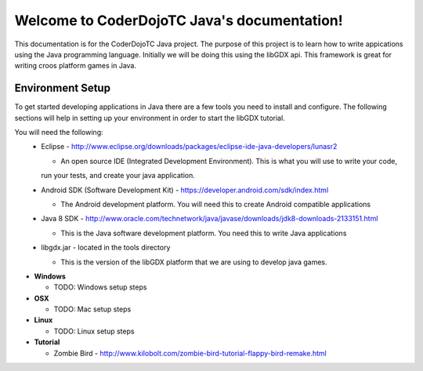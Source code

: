 .. CoderDojoTC Java documentation master file, created by
   sphinx-quickstart on Tue Jun 16 10:31:47 2015.
   You can adapt this file completely to your liking, but it should at least
   contain the root `toctree` directive.
============================================
Welcome to CoderDojoTC Java's documentation!
============================================
This documentation is for the CoderDojoTC Java project.  The purpose of this project is to learn how to
write appications using the Java programming language.  Initially we will be doing this using the libGDX
api.  This framework is great for writing croos platform games in Java.

Environment Setup
=================
To get started developing applications in Java there are a few tools you need to install and configure.  The
following sections will help in setting up your environment in order to start the libGDX tutorial.

You will need the following:
  * Eclipse - http://www.eclipse.org/downloads/packages/eclipse-ide-java-developers/lunasr2

    * An open source IDE (Integrated Development Environment).  This is what you will use to write your code,
    run your tests, and create your java application.

  * Android SDK (Software Development Kit) - https://developer.android.com/sdk/index.html

    * The Android development platform.  You will need this to create Android compatible applications

  * Java 8 SDK - http://www.oracle.com/technetwork/java/javase/downloads/jdk8-downloads-2133151.html

    * This is the Java software development platform.  You need this to write Java applications

  * libgdx.jar - located in the tools directory

    * This is the version of the libGDX platform that we are using to develop java games.

* **Windows**

  * TODO: Windows setup steps

* **OSX**

  * TODO: Mac setup steps

* **Linux**

  * TODO: Linux setup steps

* **Tutorial**

  * Zombie Bird - http://www.kilobolt.com/zombie-bird-tutorial-flappy-bird-remake.html
